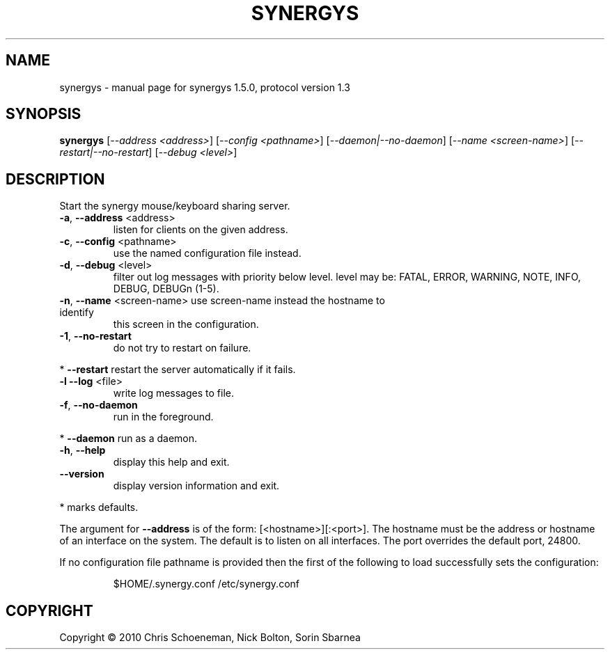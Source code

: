 .\" DO NOT MODIFY THIS FILE!  It was generated by help2man 1.38.2.
.TH SYNERGYS "1" "June 2010" "synergys 1.5.0, protocol version 1.3" "User Commands"
.SH NAME
synergys \- manual page for synergys 1.5.0, protocol version 1.3
.SH SYNOPSIS
.B synergys
[\fI--address <address>\fR] [\fI--config <pathname>\fR] [\fI--daemon|--no-daemon\fR] [\fI--name <screen-name>\fR] [\fI--restart|--no-restart\fR] [\fI--debug <level>\fR]
.SH DESCRIPTION
Start the synergy mouse/keyboard sharing server.
.TP
\fB\-a\fR, \fB\-\-address\fR <address>
listen for clients on the given address.
.TP
\fB\-c\fR, \fB\-\-config\fR <pathname>
use the named configuration file instead.
.TP
\fB\-d\fR, \fB\-\-debug\fR <level>
filter out log messages with priority below level.
level may be: FATAL, ERROR, WARNING, NOTE, INFO,
DEBUG, DEBUGn (1\-5).
.TP
\fB\-n\fR, \fB\-\-name\fR <screen\-name> use screen\-name instead the hostname to identify
this screen in the configuration.
.TP
\fB\-1\fR, \fB\-\-no\-restart\fR
do not try to restart on failure.
.PP
*     \fB\-\-restart\fR            restart the server automatically if it fails.
.TP
\fB\-l\fR  \fB\-\-log\fR <file>
write log messages to file.
.TP
\fB\-f\fR, \fB\-\-no\-daemon\fR
run in the foreground.
.PP
*     \fB\-\-daemon\fR             run as a daemon.
.TP
\fB\-h\fR, \fB\-\-help\fR
display this help and exit.
.TP
\fB\-\-version\fR
display version information and exit.
.PP
* marks defaults.
.PP
The argument for \fB\-\-address\fR is of the form: [<hostname>][:<port>].  The
hostname must be the address or hostname of an interface on the system.
The default is to listen on all interfaces.  The port overrides the
default port, 24800.
.PP
If no configuration file pathname is provided then the first of the
following to load successfully sets the configuration:
.IP
$HOME/.synergy.conf
/etc/synergy.conf
.SH COPYRIGHT
Copyright \(co 2010 Chris Schoeneman, Nick Bolton, Sorin Sbarnea
